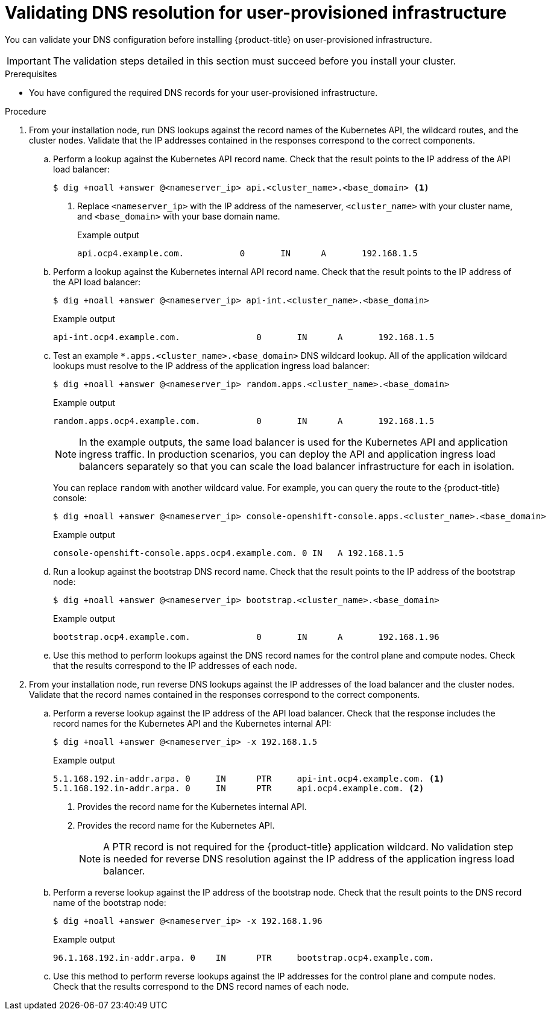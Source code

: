// Module included in the following assemblies:
//
// * installing/installing_bare_metal/installing-bare-metal-network-customizations.adoc
// * installing/installing_bare_metal/installing-bare-metal.adoc
// * installing/installing_bare_metal/installing-restricted-networks-bare-metal.adoc
// * installing/installing_ibm_power/installing-ibm-power.adoc
// * installing/installing_ibm_power/installing-restricted-networks-ibm-power.adoc
// * installing/installing_ibm_z/installing-ibm-z-kvm.adoc
// * installing/installing_ibm_z/installing-ibm-z.adoc
// * installing/installing_ibm_z/installing-restricted-networks-ibm-z.adoc
// * installing/installing_platform_agnostic/installing-platform-agnostic.adoc
// * installing/installing_rhv/installing-rhv-restricted-network.adoc
// * installing/installing_vmc/installing-restricted-networks-vmc-user-infra.adoc
// * installing/installing_vmc/installing-vmc-network-customizations-user-infra.adoc
// * installing/installing_vmc/installing-vmc-user-infra.adoc
// * installing/installing_vsphere/installing-restricted-networks-vsphere.adoc
// * installing/installing_vsphere/installing-vsphere-network-customizations.adoc
// * installing/installing_vsphere/installing-vsphere.adoc

[id="installation-user-provisioned-validating-dns_{context}"]
= Validating DNS resolution for user-provisioned infrastructure

You can validate your DNS configuration before installing {product-title} on user-provisioned infrastructure.

[IMPORTANT]
====
The validation steps detailed in this section must succeed before you install your cluster.
====

.Prerequisites

* You have configured the required DNS records for your user-provisioned infrastructure.

.Procedure

. From your installation node, run DNS lookups against the record names of the Kubernetes API, the wildcard routes, and the cluster nodes. Validate that the IP addresses contained in the responses correspond to the correct components.

.. Perform a lookup against the Kubernetes API record name. Check that the result points to the IP address of the API load balancer:
+
[source,terminal]
----
$ dig +noall +answer @<nameserver_ip> api.<cluster_name>.<base_domain> <1>
----
+
<1> Replace `<nameserver_ip>` with the IP address of the nameserver, `<cluster_name>` with your cluster name, and `<base_domain>` with your base domain name.
+
.Example output
[source,terminal]
----
api.ocp4.example.com.		0	IN	A	192.168.1.5
----

.. Perform a lookup against the Kubernetes internal API record name. Check that the result points to the IP address of the API load balancer:
+
[source,terminal]
----
$ dig +noall +answer @<nameserver_ip> api-int.<cluster_name>.<base_domain>
----
+
.Example output
[source,terminal]
----
api-int.ocp4.example.com.		0	IN	A	192.168.1.5
----

.. Test an example `*.apps.<cluster_name>.<base_domain>` DNS wildcard lookup. All of the application wildcard lookups must resolve to the IP address of the application ingress load balancer:
+
[source,terminal]
----
$ dig +noall +answer @<nameserver_ip> random.apps.<cluster_name>.<base_domain>
----
+
.Example output
[source,terminal]
----
random.apps.ocp4.example.com.		0	IN	A	192.168.1.5
----
+
[NOTE]
====
In the example outputs, the same load balancer is used for the Kubernetes API and application ingress traffic. In production scenarios, you can deploy the API and application ingress load balancers separately so that you can scale the load balancer infrastructure for each in isolation.
====
+
You can replace `random` with another wildcard value. For example, you can query the route to the {product-title} console:
+
[source,terminal]
----
$ dig +noall +answer @<nameserver_ip> console-openshift-console.apps.<cluster_name>.<base_domain>
----
+
.Example output
[source,terminal]
----
console-openshift-console.apps.ocp4.example.com. 0 IN	A 192.168.1.5
----

.. Run a lookup against the bootstrap DNS record name. Check that the result points to the IP address of the bootstrap node:
+
[source,terminal]
----
$ dig +noall +answer @<nameserver_ip> bootstrap.<cluster_name>.<base_domain>
----
+
.Example output
[source,terminal]
----
bootstrap.ocp4.example.com.		0	IN	A	192.168.1.96
----

.. Use this method to perform lookups against the DNS record names for the control plane and compute nodes. Check that the results correspond to the IP addresses of each node.

. From your installation node, run reverse DNS lookups against the IP addresses of the load balancer and the cluster nodes. Validate that the record names contained in the responses correspond to the correct components.

.. Perform a reverse lookup against the IP address of the API load balancer. Check that the response includes the record names for the Kubernetes API and the Kubernetes internal API:
+
[source,terminal]
----
$ dig +noall +answer @<nameserver_ip> -x 192.168.1.5
----
+
.Example output
[source,terminal]
----
5.1.168.192.in-addr.arpa. 0	IN	PTR	api-int.ocp4.example.com. <1>
5.1.168.192.in-addr.arpa. 0	IN	PTR	api.ocp4.example.com. <2>
----
+
<1> Provides the record name for the Kubernetes internal API.
<2> Provides the record name for the Kubernetes API.
+
[NOTE]
====
A PTR record is not required for the {product-title} application wildcard. No validation step is needed for reverse DNS resolution against the IP address of the application ingress load balancer.
====

.. Perform a reverse lookup against the IP address of the bootstrap node. Check that the result points to the DNS record name of the bootstrap node:
+
[source,terminal]
----
$ dig +noall +answer @<nameserver_ip> -x 192.168.1.96
----
+
.Example output
[source,terminal]
----
96.1.168.192.in-addr.arpa. 0	IN	PTR	bootstrap.ocp4.example.com.
----

.. Use this method to perform reverse lookups against the IP addresses for the control plane and compute nodes. Check that the results correspond to the DNS record names of each node.
